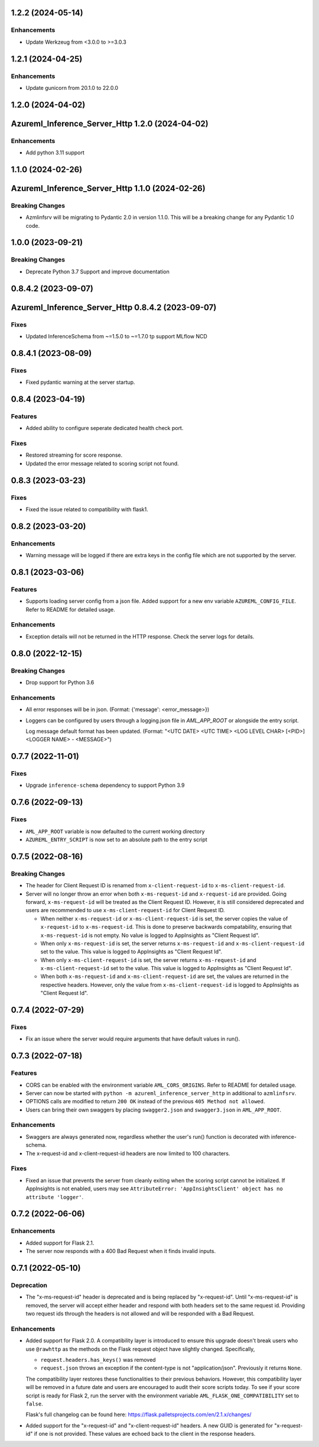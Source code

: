 1.2.2 (2024-05-14)
~~~~~~~~~~~~~~~~~~

Enhancements
------------

- Update Werkzeug from <3.0.0 to >=3.0.3


1.2.1 (2024-04-25)
~~~~~~~~~~~~~~~~~~

Enhancements
------------

- Update gunicorn from 20.1.0 to 22.0.0


1.2.0 (2024-04-02)
~~~~~~~~~~~~~~~~~~
Azureml_Inference_Server_Http 1.2.0 (2024-04-02)
~~~~~~~~~~~~~~~~~~~~~~~~~~~~~~~~~~~~~~~~~~~~~~~~

Enhancements
------------

- Add python 3.11 support

1.1.0 (2024-02-26)
~~~~~~~~~~~~~~~~~~
Azureml_Inference_Server_Http 1.1.0 (2024-02-26)
~~~~~~~~~~~~~~~~~~~~~~~~~~~~~~~~~~~~~~~~~~~~~~~~

Breaking Changes
----------------

- Azmlinfsrv will be migrating to Pydantic 2.0 in version 1.1.0. This will be a breaking change for any Pydantic 1.0 code.

1.0.0 (2023-09-21)
~~~~~~~~~~~~~~~~~~

Breaking Changes
----------------

- Deprecate Python 3.7 Support and improve documentation


0.8.4.2 (2023-09-07)
~~~~~~~~~~~~~~~~~~~~
Azureml_Inference_Server_Http 0.8.4.2 (2023-09-07)
~~~~~~~~~~~~~~~~~~~~~~~~~~~~~~~~~~~~~~~~~~~~~~~~~~

Fixes
-----

- Updated InferenceSchema from ~=1.5.0 to ~=1.7.0 tp support MLflow NCD


0.8.4.1 (2023-08-09)
~~~~~~~~~~~~~~~~~~~~

Fixes
-----

- Fixed pydantic warning at the server startup.


0.8.4 (2023-04-19)
~~~~~~~~~~~~~~~~~~

Features
--------

- Added ability to configure seperate dedicated health check port.

Fixes
-----

- Restored streaming for score response.
- Updated the error message related to scoring script not found.


0.8.3 (2023-03-23)
~~~~~~~~~~~~~~~~~~

Fixes
-----

- Fixed the issue related to compatibility with flask1.


0.8.2 (2023-03-20)
~~~~~~~~~~~~~~~~~~

Enhancements
------------

- Warning message will be logged if there are extra keys in the config file which are not supported by the server.


0.8.1 (2023-03-06)
~~~~~~~~~~~~~~~~~~

Features
--------

- Supports loading server config from a json file. 
  Added support for a new env variable ``AZUREML_CONFIG_FILE``. Refer to README for detailed usage.

Enhancements
------------

- Exception details will not be returned in the HTTP response. Check the server logs for details.


0.8.0 (2022-12-15)
~~~~~~~~~~~~~~~~~~

Breaking Changes
----------------

- Drop support for Python 3.6

Enhancements
------------

- All error responses will be in json. (Format: {'message': <error_message>})
- Loggers can be configured by users through a logging.json file in
  `AML_APP_ROOT` or alongside the entry script.

  Log message default format has been updated. (Format: "<UTC DATE> <UTC TIME>
  <LOG LEVEL CHAR> [<PID>] <LOGGER NAME> - <MESSAGE>")


0.7.7 (2022-11-01)
~~~~~~~~~~~~~~~~~~

Fixes
-----

- Upgrade ``inference-schema`` dependency to support Python 3.9


0.7.6 (2022-09-13)
~~~~~~~~~~~~~~~~~~

Fixes
-----

- ``AML_APP_ROOT`` variable is now defaulted to the current working directory
- ``AZUREML_ENTRY_SCRIPT`` is now set to an absolute path to the entry script


0.7.5 (2022-08-16)
~~~~~~~~~~~~~~~~~~

Breaking Changes
----------------

- The header for Client Request ID is renamed from ``x-client-request-id`` to ``x-ms-client-request-id``.
- Server will no longer throw an error when both ``x-ms-request-id`` and ``x-request-id`` are provided. Going forward,
  ``x-ms-request-id`` will be treated as the Client Request ID. However, it is still considered deprecated and users
  are recommended to use ``x-ms-client-request-id`` for Client Request ID.

  - When neither ``x-ms-request-id`` or ``x-ms-client-request-id`` is set, the server copies the value of
    ``x-request-id`` to ``x-ms-request-id``. This is done to preserve backwards compatability, ensuring that
    ``x-ms-request-id`` is not empty. No value is logged to AppInsights as "Client Request Id".
  - When only ``x-ms-request-id`` is set, the server returns ``x-ms-request-id`` and ``x-ms-client-request-id`` set to the
    value. This value is logged to AppInsights as "Client Request Id".
  - When only ``x-ms-client-request-id`` is set, the server returns ``x-ms-request-id`` and ``x-ms-client-request-id``
    set to the value. This value is logged to AppInsights as "Client Request Id".
  - When both ``x-ms-request-id`` and ``x-ms-client-request-id`` are set, the values are returned in the respective
    headers. However, only the value from ``x-ms-client-request-id`` is logged to AppInsights as "Client Request Id".


0.7.4 (2022-07-29)
~~~~~~~~~~~~~~~~~~

Fixes
-----

- Fix an issue where the server would require arguments that have default values in run().


0.7.3 (2022-07-18)
~~~~~~~~~~~~~~~~~~

Features
--------

- CORS can be enabled with the environment variable ``AML_CORS_ORIGINS``. Refer to README for detailed usage.
- Server can now be started with ``python -m azureml_inference_server_http`` in additional to ``azmlinfsrv``.
- OPTIONS calls are modified to return ``200 OK`` instead of the previous ``405 Method not allowed``.
- Users can bring their own swaggers by placing ``swagger2.json`` and ``swagger3.json`` in ``AML_APP_ROOT``.

Enhancements
------------

- Swaggers are always generated now, regardless whether the user's run() function is decorated with inference-schema. 
- The x-request-id and x-client-request-id headers are now limited to 100 characters.

Fixes
-----

- Fixed an issue that prevents the server from cleanly exiting when the scoring script cannot be initialized. If
  AppInsights is not enabled, users may see ``AttributeError: 'AppInsightsClient' object has no attribute 'logger'``.


0.7.2 (2022-06-06)
~~~~~~~~~~~~~~~~~~

Enhancements
------------

- Added support for Flask 2.1.

- The server now responds with a 400 Bad Request when it finds invalid inputs.


0.7.1 (2022-05-10)
~~~~~~~~~~~~~~~~~~

Deprecation
-----------

- The "x-ms-request-id" header is deprecated and is being replaced by "x-request-id". Until "x-ms-request-id" is
  removed, the server will accept either header and respond with both headers set to the same request id. Providing two
  request ids through the headers is not allowed and will be responded with a Bad Request.


Enhancements
------------

- Added support for Flask 2.0. A compatibility layer is introduced to ensure this upgrade doesn't break users who use
  ``@rawhttp`` as the methods on the Flask request object have slightly changed. Specifically,

  * ``request.headers.has_keys()`` was removed
  * ``request.json`` throws an exception if the content-type is not "application/json". Previously it returns ``None``.

  The compatibility layer restores these functionalities to their previous behaviors. However, this compatibility layer
  will be removed in a future date and users are encouraged to audit their score scripts today. To see if your score
  script is ready for Flask 2, run the server with the environment variable ``AML_FLASK_ONE_COMPATIBILITY`` set to
  ``false``.
 
  Flask's full changelog can be found here: https://flask.palletsprojects.com/en/2.1.x/changes/

- Added support for the "x-request-id" and "x-client-request-id" headers. A new GUID is generated for "x-request-id" if
  one is not provided. These values are echoed back to the client in the response headers. 
